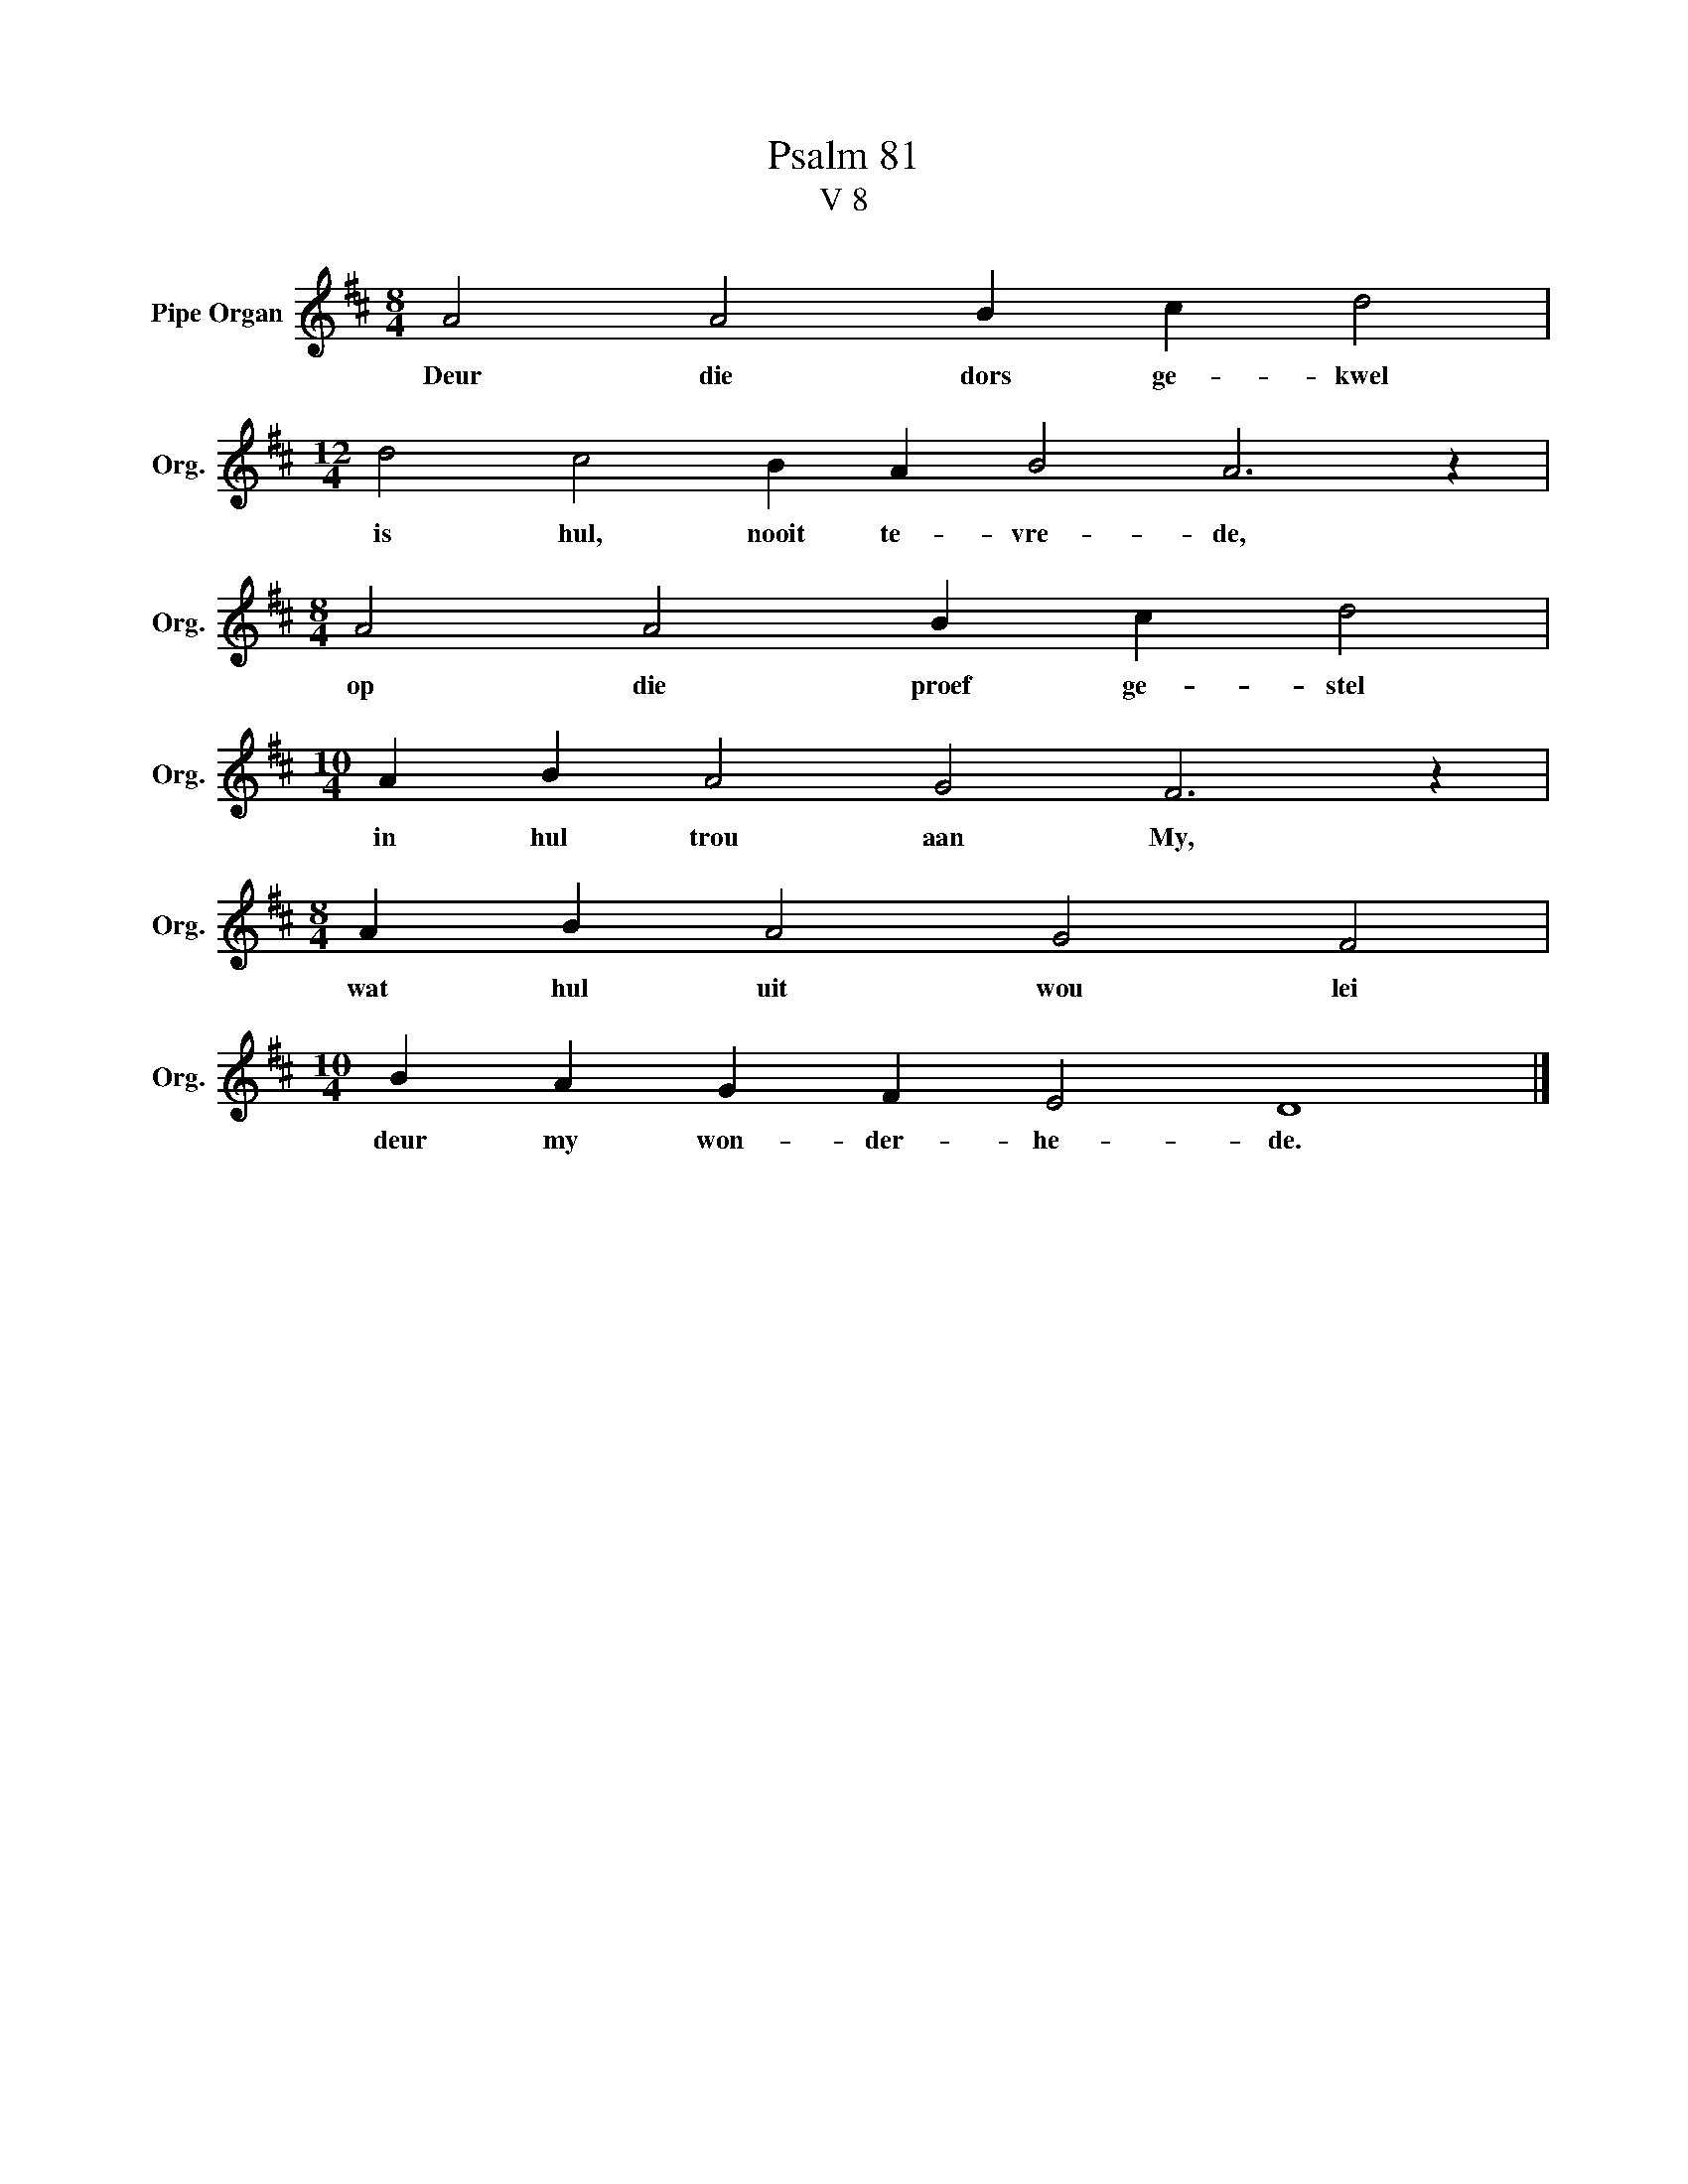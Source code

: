 X:1
T:Psalm 81
T:V 8
L:1/4
M:8/4
I:linebreak $
K:D
V:1 treble nm="Pipe Organ" snm="Org."
V:1
 A2 A2 B c d2 |$[M:12/4] d2 c2 B A B2 A3 z |$[M:8/4] A2 A2 B c d2 |$[M:10/4] A B A2 G2 F3 z |$ %4
w: Deur die dors ge- kwel|is hul, nooit te- vre- de,|op die proef ge- stel|in hul trou aan My,|
[M:8/4] A B A2 G2 F2 |$[M:10/4] B A G F E2 D4 |] %6
w: wat hul uit wou lei|deur my won- der- he- de.|

